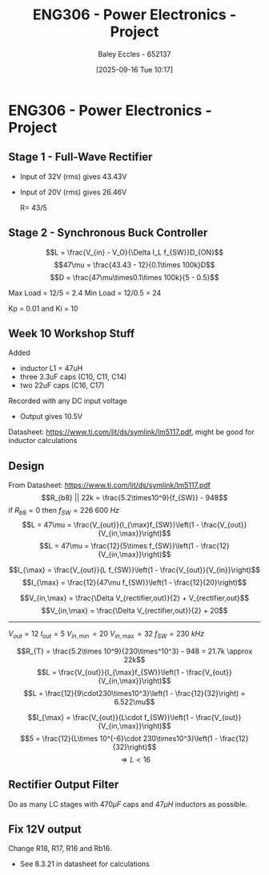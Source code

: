 :PROPERTIES:
:ID:       e7306f88-f756-4210-87c5-e53bc24315bb
:END:
#+title: ENG306 - Power Electronics - Project
#+date: [2025-09-16 Tue 10:17]
#+AUTHOR: Baley Eccles - 652137
#+STARTUP: latexpreview

* ENG306 - Power Electronics - Project

** Stage 1 - Full-Wave Rectifier
 - Input of 32V (rms) gives 43.43V
 - Input of 20V (rms) gives 26.46V

   R= 43/5

** Stage 2 - Synchronous Buck Controller
\[L = \frac{V_{in} - V_O}{\Delta I_L f_{SW}}D_{ON}\]
\[47\mu = \frac{43.43 - 12}{0.1\times 100k}D\]
\[D = \frac{47\mu\times0.1\times 100k}{5 - 0.5}\]

Max Load = 12/5 = 2.4
Min Load = 12/0.5 = 24


Kp = 0.01 and Ki = 10
** Week 10 Workshop Stuff
Added
 - inductor L1 = 47uH
 - three 3.3uF caps (C10, C11, C14)
 - two 22uF caps (C16, C17)
Recorded with any DC input voltage
 - Output gives 10.5V

Datasheet: https://www.ti.com/lit/ds/symlink/lm5117.pdf, might be good for inductor calculations

** Design
From Datasheet: https://www.ti.com/lit/ds/symlink/lm5117.pdf
\[R_{b8} || 22k = \frac{5.2\times10^9}{f_{SW}} - 948\]
if $R_{b8} = 0$ then $f_{SW} = 226\ 600\ Hz$
\[L = 47\mu = \frac{V_{out}}{I_{\max}f_{SW}}\left(1 - \frac{V_{out}}{V_{in,\max}}\right)\]
\[L = 47\mu = \frac{12}{5\times f_{SW}}\left(1 - \frac{12}{V_{in,\max}}\right)\]

\[I_{\max} = \frac{V_{out}}{L f_{SW}}\left(1 - \frac{V_{out}}{V_{in}}\right)\]
\[I_{\max} = \frac{12}{47\mu f_{SW}}\left(1 - \frac{12}{20}\right)\]


\[V_{in,\max} = \frac{\Delta V_{rectifier,out}}{2} + V_{rectifier,out}\]
\[V_{in,\max} = \frac{\Delta V_{rectifier,out}}{2} + 20\]

-------------------------------------
$V_{out} = 12$
$I_{out} = 5$
$V_{in,\min} = 20$
$V_{in,\max} = 32$
$f_{SW} = 230\ kHz$

\[R_{T} = \frac{5.2\times 10^9}{230\times^10^3} - 948 = 21.7k \approx 22k\]
\[L = \frac{V_{out}}{I_{\max}f_{SW}}\left(1 - \frac{V_{out}}{V_{in,\max}}\right)\]
\[L = \frac{12}{9\cdot230\times10^3}\left(1 - \frac{12}{32}\right) = 6.522\mu\]

\[I_{\max} = \frac{V_{out}}{L\cdot f_{SW}}\left(1 - \frac{V_{out}}{V_{in,\max}}\right)\]
\[5 = \frac{12}{L\times 10^{-6}\cdot 230\times10^3}\left(1 - \frac{12}{32}\right)\]
\[\Rightarrow L < 16\]


#+BEGIN_SRC octave :exports none :results output :session Q1
clc
clear
close all

if exist('OCTAVE_VERSION', 'builtin')
  set(0, "DefaultLineLineWidth", 2);
  set(0, "DefaultAxesFontSize", 25);
  warning('off');
  pkg load symbolic
end

syms R_freq I_pp I_avg f_sw Delta_V_in C_in V_in real

% Known Varibles
L = 47e-6;
R_T = 22e3;
V_out = 12;


I_max = 5;
I_min = 0.5;
Delta_V_out = 0.007*V_out;

R_ESR = 300e-3; % This can be found in the data sheet for C_out. I dont know which datasheet to look at, I have assumed worst case
C_15 = 470e-6;
C_16 = 22e-6;
C_17 = 22e-6;
C_out = C_15 + C_16 + C_17;


% Equations
equ1 = 1/(1/R_T + 1/R_freq) == 5.2e9/f_sw - 948;
equ1 = simplify(equ1);

equ2 = I_max == V_out/(L*f_sw)*(1 - V_out/V_in);
equ2 = simplify(equ2);

equ3 = I_pp == V_out/(L*f_sw)*(1 - V_out/V_in);
equ3 = simplify(equ3);

equ4 = I_max == I_avg + I_pp/2;
equ4 = simplify(equ4);

equ5 = Delta_V_out == I_pp*sqrt(R_ESR^2 + (1/(8*f_sw*C_out))^2);
equ5 = simplify(equ5);

equ6 = Delta_V_in == I_max/(4*f_sw*C_in);
equ6 = simplify(equ6);

equ1
equ2
equ3
equ4
equ5
equ6

solutions = solve([equ1, equ2, equ3, equ4, equ5, equ6], [R_freq, I_pp, I_avg, f_sw, Delta_V_in, C_in, V_in])

% Display the results
%sol = solutions(1){1}
sol = solutions;
double(abs(sol.C_in))
double(abs(sol.I_avg))
double(abs(sol.I_pp))
double(abs(sol.R_freq))
double(abs(sol.f_sw))

#+END_SRC

#+RESULTS:
#+begin_example
equ1 = (sym)

        5200000000         
  948 - ────────── = -22000
           f_sw
equ2 = (sym)

  1276596⋅(Vᵢₙ - 12)    
  ────────────────── = 5
      5⋅Vᵢₙ⋅f_sw
equ3 = (sym)

        1276596⋅(Vᵢₙ - 12)
  Iₚₚ = ──────────────────
            5⋅Vᵢₙ⋅f_sw
equ4 = (sym) 2⋅I_avg + Iₚₚ = 10
equ5 = (sym)

         _______________________________      
        ╱        2     2                      
  Iₚₚ⋅╲╱  63504⋅π ⋅f_sw  + 411862315225    21 
  ────────────────────────────────────── = ───
               840⋅π⋅│f_sw│                250
equ6 = (sym)

               5     
  Δ_V_in = ──────────
           4⋅Cᵢₙ⋅f_sw
solutions = {}(0x0)
error: cell cannot be indexed with .
error: cell cannot be indexed with .
error: cell cannot be indexed with .
error: cell cannot be indexed with .
error: cell cannot be indexed with .
#+end_example

** Rectifier Output Filter
Do as many LC stages with $470\mu F$ caps and $47\mu H$ inductors as possible.

** Fix 12V output
Change R18, R17, R16 and  Rb16.
 - See 8.3.21 in datasheet for calculations
